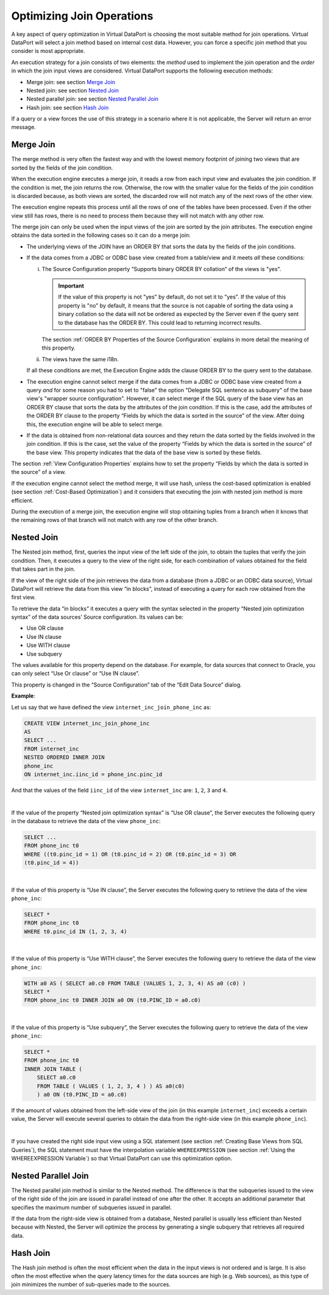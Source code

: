 ==========================
Optimizing Join Operations
==========================

A key aspect of query optimization in Virtual DataPort is choosing the
most suitable method for join operations. Virtual DataPort will select a
join method based on internal cost data. However, you can force a
specific join method that you consider is most appropriate.

An execution strategy for a join consists of two elements: the *method*
used to implement the join operation and the *order* in which the join
input views are considered. Virtual DataPort supports the following
execution methods:

-  Merge join: see section `Merge Join`_
-  Nested join: see section `Nested Join`_
-  Nested parallel join: see section `Nested Parallel Join`_
-  Hash join: see section `Hash Join`_

If a query or a view forces the use of this strategy in a scenario where
it is not applicable, the Server will return an error message.

Merge Join
==========

The merge method is very often the fastest way and with the lowest
memory footprint of joining two views that are sorted by the fields of the join condition.

When the execution engine executes a merge join, it reads a row from each input view and evaluates the join condition.
If the condition is met, the join returns the row. Otherwise, the row with the smaller value for the fields 
of the join condition is discarded because, as both views are sorted, the discarded row will not match any of the next rows of the other view.

The execution engine repeats this process until all the rows of one of the tables have been processed. Even if the other view still has rows, there is no need to process them because they will not match with any other row.

The merge join can only be used when the input views of the join are
sorted by the join attributes. The execution engine obtains the data sorted in the following cases so it can do a merge join: 

-  The underlying views of the JOIN have an ORDER BY that sorts the data by the fields of the join conditions.

-  If the data comes from a JDBC or ODBC base view created from a table/view and it meets *all* these conditions:

   i. The Source Configuration property “Supports binary ORDER BY collation” of the views is "yes".
   
      .. important:: If the value of this property is not "yes" by default, do not set it 
         to "yes". If the value of this property is "no" by default, it means that
         the source is not capable of sorting the data using a binary collation 
         so the data will not be ordered as expected by the Server even if the query sent to 
         the database has the ORDER BY. This could lead to returning incorrect results.
      
      The section :ref:`ORDER BY Properties of the Source Configuration` explains 
      in more detail the meaning of this property.

   #. The views have the same i18n.
  
   If all these conditions are met, the Execution Engine adds the clause ORDER BY 
   to the query sent to the database.
   
-  The execution engine cannot select merge if the data comes from a JDBC or ODBC base view created from a query *and* for some reason you had to set to "false" the option "Delegate SQL sentence as subquery" of the base view's "wrapper source configuration". However, it can select merge if the SQL query of the base view has an ORDER BY clause that sorts the data by the attributes of the join condition. If this is the case, add the attributes of the ORDER BY clause to the property “Fields by which the data is sorted in the source” of the view. After doing this, the execution engine will be able to select merge.
  
-  If the data is obtained from non-relational data sources and they
   return the data sorted by the fields involved in the join condition.
   If this is the case, set the value of the property “Fields by which
   the data is sorted in the source” of the base view. This property
   indicates that the data of the base view is sorted by these fields.

The section :ref:`View Configuration Properties` explains how to set the property “Fields by which
the data is sorted in the source” of a view.

If the execution engine cannot select the method merge, it will use hash, unless the cost-based optimization is enabled (see section
:ref:`Cost-Based Optimization`) and it considers that executing the join with nested join method is more efficient.

During the execution of a merge join, the execution engine will stop obtaining tuples from a branch when it knows that the remaining rows of that branch will not match with any row of the other branch.

Nested Join
===========

The Nested join method, first, queries the input view of the left side
of the join, to obtain the tuples that verify the join condition. Then,
it executes a query to the view of the right side, for each combination
of values obtained for the field that takes part in the join.

If the view of the right side of the join retrieves the data from a
database (from a JDBC or an ODBC data source), Virtual DataPort will
retrieve the data from this view “in blocks”, instead of executing a
query for each row obtained from the first view.

To retrieve the data “in blocks” it executes a query with the syntax
selected in the property “Nested join optimization syntax” of the data
sources’ Source configuration. Its values can be:

-  Use OR clause
-  Use IN clause
-  Use WITH clause
-  Use subquery

The values available for this property depend on the database. For
example, for data sources that connect to Oracle, you can only select
“Use Or clause” or “Use IN clause”.

This property is changed in the “Source Configuration” tab of the “Edit
Data Source” dialog.

**Example**:

Let us say that we have defined the view ``internet_inc_join_phone_inc``
as:

.. code-block:: sql

   CREATE VIEW internet_inc_join_phone_inc
   AS
   SELECT ...
   FROM internet_inc 
   NESTED ORDERED INNER JOIN 
   phone_inc 
   ON internet_inc.iinc_id = phone_inc.pinc_id


And that the values of the field ``iinc_id`` of the view
``internet_inc`` are: ``1``, ``2``, ``3`` and ``4``.

|

If the value of the property “Nested join optimization syntax” is “Use
OR clause”, the Server executes the following query in the database to
retrieve the data of the view ``phone_inc``:

.. code-block:: sql

   SELECT ...
   FROM phone_inc t0
   WHERE ((t0.pinc_id = 1) OR (t0.pinc_id = 2) OR (t0.pinc_id = 3) OR
   (t0.pinc_id = 4))

|

If the value of this property is “Use IN clause”, the Server executes
the following query to retrieve the data of the view ``phone_inc``:

.. code-block:: sql

   SELECT *
   FROM phone_inc t0
   WHERE t0.pinc_id IN (1, 2, 3, 4)

|

If the value of this property is “Use WITH clause”, the Server executes
the following query to retrieve the data of the view ``phone_inc``:

.. code-block:: sql

   WITH a0 AS ( SELECT a0.c0 FROM TABLE (VALUES 1, 2, 3, 4) AS a0 (c0) )
   SELECT *
   FROM phone_inc t0 INNER JOIN a0 ON (t0.PINC_ID = a0.c0)

|

If the value of this property is “Use subquery”, the Server executes the
following query to retrieve the data of the view ``phone_inc``:

.. code-block:: sql

   SELECT *
   FROM phone_inc t0
   INNER JOIN TABLE (
       SELECT a0.c0
       FROM TABLE ( VALUES ( 1, 2, 3, 4 ) ) AS a0(c0)
       ) a0 ON (t0.PINC_ID = a0.c0)

If the amount of values obtained from the left-side view of the join (in
this example ``internet_inc``) exceeds a certain value, the Server will
execute several queries to obtain the data from the right-side view (in
this example ``phone_inc``).

|

If you have created the right side input view using a SQL statement (see
section :ref:`Creating Base Views from SQL Queries`), the SQL statement must
have the interpolation variable ``WHEREEXPRESSION`` (see section :ref:`Using
the WHEREEXPRESSION Variable`) so that Virtual DataPort can use this
optimization option.

Nested Parallel Join
====================

The Nested parallel join method is similar to the Nested method. The
difference is that the subqueries issued to the view of the right side
of the join are issued in parallel instead of one after the other. It
accepts an additional parameter that specifies the maximum number of
subqueries issued in parallel.

If the data from the right-side view is obtained from a database, Nested
parallel is usually less efficient than Nested because with Nested, the
Server will optimize the process by generating a single subquery that
retrieves all required data.

Hash Join
=========

The Hash join method is often the most efficient when the data in the
input views is not ordered and is large. It is also often the most
effective when the query latency times for the data sources are high
(e.g. Web sources), as this type of join minimizes the number of
sub-queries made to the sources.
